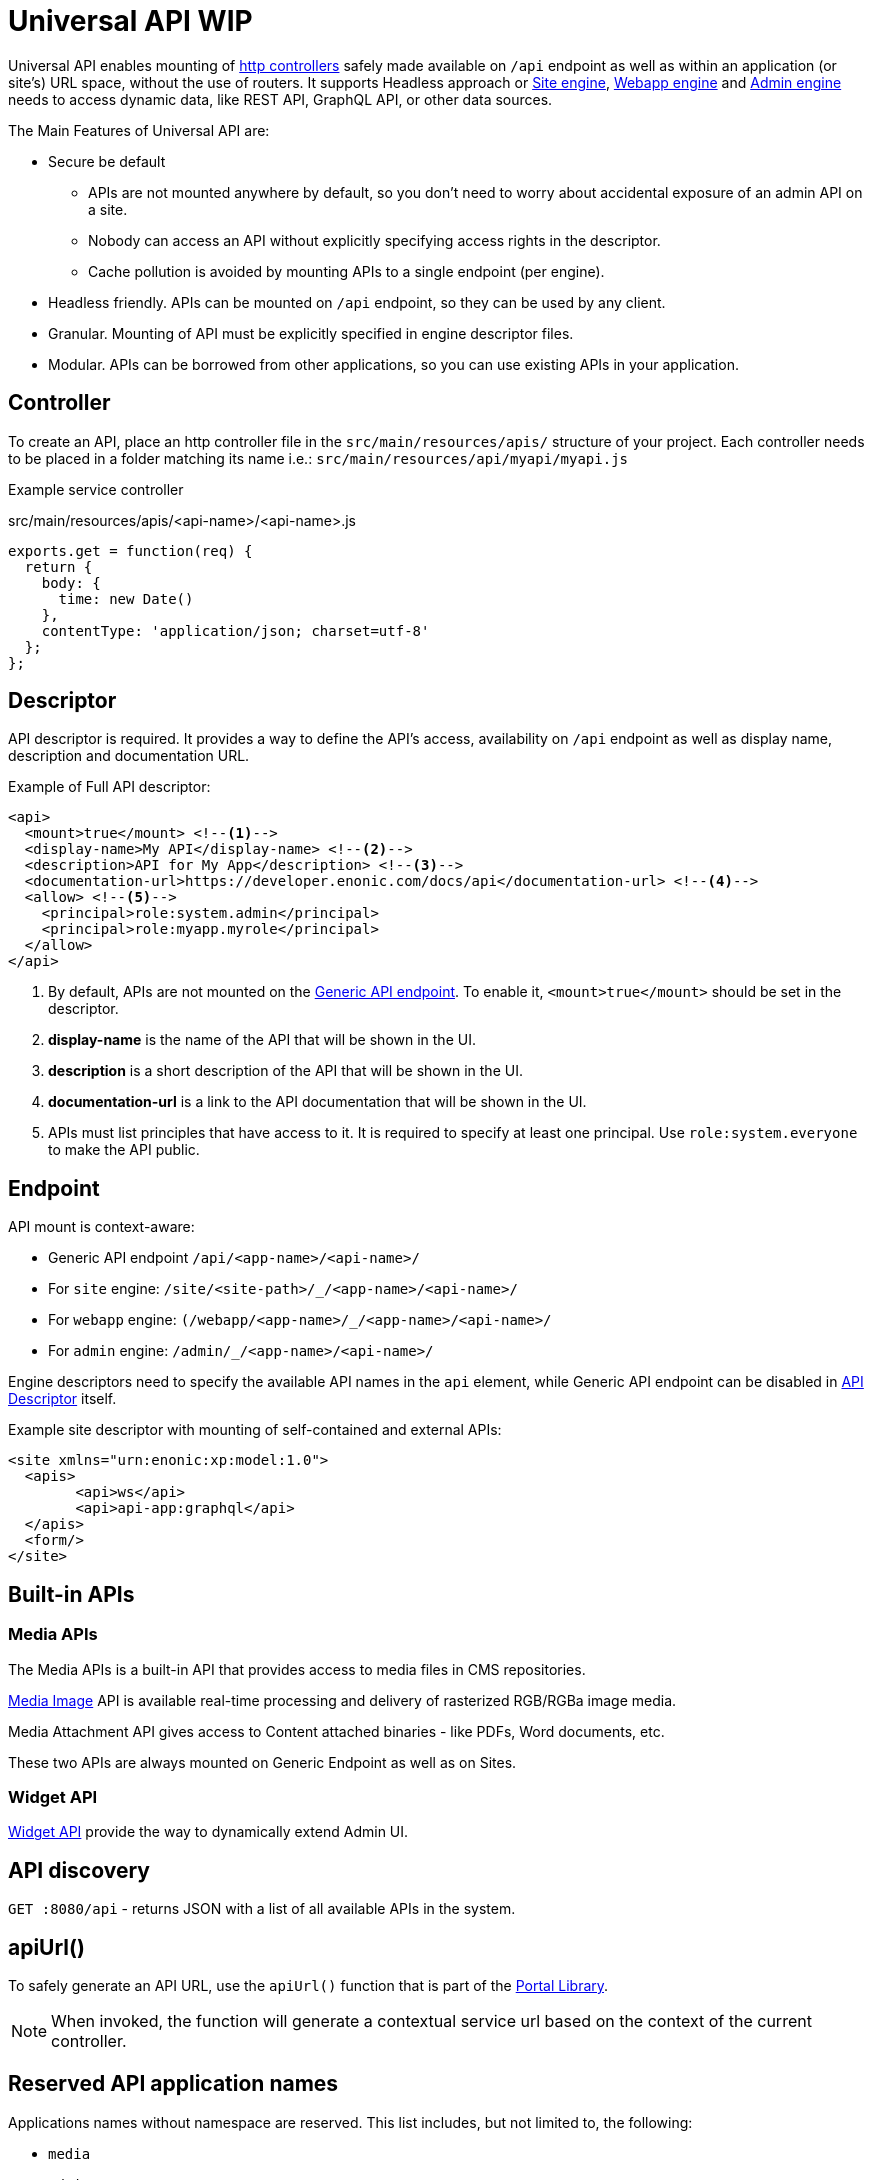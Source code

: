 = Universal API WIP

Universal API enables mounting of <<../../framework/http#http-controller,http controllers>> safely made available on `/api` endpoint as well as within an application (or site's) URL space, without the use of routers. It supports Headless approach or <<site-engine#,Site engine>>, <<webapp-engine#,Webapp engine>> and <<admin-engine#,Admin engine>> needs to access dynamic data, like REST API, GraphQL API, or other data sources.

The Main Features of Universal API are:

* Secure be default
 ** APIs are not mounted anywhere by default, so you don't need to worry about accidental exposure of an admin API on a site.
 ** Nobody can access an API without explicitly specifying access rights in the descriptor.
 ** Cache pollution is avoided by mounting APIs to a single endpoint (per engine).
* Headless friendly. APIs can be mounted on `/api` endpoint, so they can be used by any client.
* Granular. Mounting of API must be explicitly specified in engine descriptor files.
* Modular. APIs can be borrowed from other applications, so you can use existing APIs in your application.

== Controller

To create an API, place an http controller file in the `src/main/resources/apis/` structure of your project.
Each controller needs to be placed in a folder matching its name i.e.: `src/main/resources/api/myapi/myapi.js`

Example service controller

.src/main/resources/apis/<api-name>/<api-name>.js
[source,JavaScript]
----
exports.get = function(req) {
  return {
    body: {
      time: new Date()
    },
    contentType: 'application/json; charset=utf-8'
  };
};
----

[#descriptor]
== Descriptor

API descriptor is required. It provides a way to define the API's access, availability on `/api` endpoint as well as display name, description and documentation URL.

Example of Full API descriptor:
[source,xml]
----
<api>
  <mount>true</mount> <--1-->
  <display-name>My API</display-name> <--2-->
  <description>API for My App</description> <--3-->
  <documentation-url>https://developer.enonic.com/docs/api</documentation-url> <--4-->
  <allow> <--5-->
    <principal>role:system.admin</principal>
    <principal>role:myapp.myrole</principal>
  </allow>
</api>
----

<1> By default, APIs are not mounted on the <<#endpoint,Generic API endpoint>>.
To enable it, `<mount>true</mount>` should be set in the descriptor.
+
<2> *display-name* is the name of the API that will be shown in the UI.

<3> *description* is a short description of the API that will be shown in the UI.

<4> *documentation-url* is a link to the API documentation that will be shown in the UI.

<5> APIs must list principles that have access to it. It is required to specify at least one principal. Use `role:system.everyone` to make the API public.

[#endpoint]
== Endpoint

API mount is context-aware:

* Generic API endpoint `+/api/<app-name>/<api-name>/+`
* For `site` engine: `+/site/<site-path>/_/<app-name>/<api-name>/+`
* For `webapp` engine: `+(/webapp/<app-name>/_/<app-name>/<api-name>/+`
* For `admin` engine: `+/admin/_/<app-name>/<api-name>/+`

Engine descriptors need to specify the available API names in the `api` element, while Generic API endpoint can be disabled in <<#descriptor,API Descriptor>> itself.

Example site descriptor with mounting of self-contained and external APIs:
[source,xml]
----
<site xmlns="urn:enonic:xp:model:1.0">
  <apis>
        <api>ws</api>
        <api>api-app:graphql</api>
  </apis>
  <form/>
</site>
----

== Built-in APIs

=== Media APIs

The Media APIs is a built-in API that provides access to media files in CMS repositories.

<<site-engine/image-service#,Media Image>> API is available real-time processing and delivery of rasterized RGB/RGBa image media.

Media Attachment API gives access to Content attached binaries - like PDFs, Word documents, etc.

These two APIs are always mounted on Generic Endpoint as well as on Sites.

=== Widget API

<<../../admin/widgets#,Widget API>> provide the way to dynamically extend Admin UI.

== API discovery

`GET :8080/api` - returns JSON with a list of all available APIs in the system.


== apiUrl()

To safely generate an API URL, use the `apiUrl()` function that is part of the <<../../api/lib-portal#,Portal Library>>.

NOTE: When invoked, the function will generate a contextual service url based on the context of the current controller.

== Reserved API application names

Applications names without namespace are reserved.
This list includes, but not limited to, the following:

- `media`
- `admin`
- `component`
- `attachment`
- `image`
- `asset`
- `service`
- `error`
- `idprovider`
